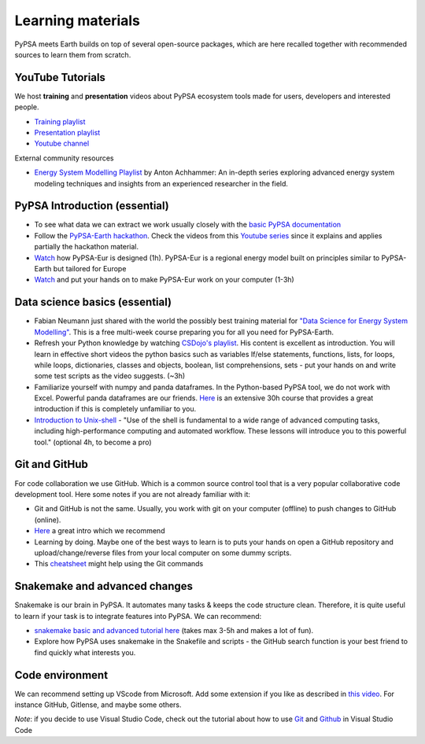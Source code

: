.. SPDX-FileCopyrightText:  PyPSA-Earth and PyPSA-Eur Authors
..
.. SPDX-License-Identifier: CC-BY-4.0

.. _learning_materials:

Learning materials
===================================

PyPSA meets Earth builds on top of several open-source packages, which are here recalled together with recommended sources to learn them from scratch.

.. _data_science_basics:

YouTube Tutorials
---------------------

We host **training** and **presentation** videos about PyPSA ecosystem tools made for users, developers and interested people.

- `Training playlist <https://www.youtube.com/playlist?list=PLz1RcE1NdLlEzCT8G_v-sJKOeHOhZvw5R>`_
- `Presentation playlist <https://www.youtube.com/playlist?list=PLz1RcE1NdLlHpsyopZUKDkeyAuQotfOE7>`_
- `Youtube channel <https://www.youtube.com/@pypsameetsearth7475/featured>`_

External community resources

- `Energy System Modelling Playlist <https://www.youtube.com/playlist?list=PLaXo6_ws0ZKJUYyUu-e6HRUcjuZnen7pA>`_ by Anton Achhammer: An in-depth series exploring advanced energy system modeling techniques and insights from an experienced researcher in the field.


PyPSA Introduction (essential)
-------------------------------

- To see what data we can extract we work usually closely with the `basic PyPSA documentation <https://pypsa.readthedocs.io/en/latest/components.html>`_
- Follow the `PyPSA-Earth hackathon <https://github.com/pypsa-meets-earth/documentation#1-hackathon-material>`_. Check the videos from this `Youtube series <https://www.youtube.com/watch?v=2nakM174CME&list=PLz1RcE1NdLlEzCT8G_v-sJKOeHOhZvw5R&index=7>`_ since it explains and applies partially the hackathon material.
- `Watch <https://www.youtube.com/watch?v=ty47YU1_eeQ>`_ how PyPSA-Eur is designed (1h). PyPSA-Eur is a regional energy model built on principles similar to PyPSA-Earth but tailored for Europe
- `Watch <https://www.youtube.com/watch?v=mAwhQnNRIvs>`_ and put your hands on to make PyPSA-Eur work on your computer (1-3h)

Data science basics (essential)
--------------------------------

- Fabian Neumann just shared with the world the possibly best training material for `"Data Science for Energy System Modelling" <https://fneum.github.io/data-science-for-esm/intro.html>`_. This is a free multi-week course preparing you for all you need for PyPSA-Earth.
- Refresh your Python knowledge by watching `CSDojo's playlist <https://www.youtube.com/c/CSDojo/playlists>`_. His content is excellent as introduction. You will learn in effective short videos the python basics such as variables If/else statements, functions, lists, for loops, while loops, dictionaries, classes and objects, boolean, list comprehensions, sets - put your hands on and write some test scripts as the video suggests. (~3h)
- Familiarize yourself with numpy and panda dataframes.  In the Python-based PyPSA tool, we do not work with Excel. Powerful panda dataframes are our friends. `Here <https://www.coursera.org/learn/python-data-analysis>`__ is an extensive 30h course that provides a great introduction if this is completely unfamiliar to you.
- `Introduction to Unix-shell <https://swcarpentry.github.io/shell-novice/>`_ - "Use of the shell is fundamental to a wide range of advanced computing tasks, including high-performance computing and automated workflow. These lessons will introduce you to this powerful tool." (optional 4h, to become a pro)


Git and GitHub
--------------

For code collaboration we use GitHub. Which is a common source control tool that is a very popular collaborative code development tool. Here some notes if you are not already familiar with it:

- Git and GitHub is not the same. Usually, you work with git on your computer (offline) to push changes to GitHub (online).
- `Here <https://www.youtube.com/watch?v=8JJ101D3knE>`__ a great intro which we recommend
- Learning by doing. Maybe one of the best ways to learn is to puts your hands on open a GitHub repository and upload/change/reverse files from your local computer on some dummy scripts.
- This `cheatsheet <https://www.atlassian.com/git/tutorials/atlassian-git-cheatsheet>`_ might help using the Git commands


Snakemake and advanced changes
------------------------------

Snakemake is our brain in PyPSA.
It automates many tasks & keeps the code structure clean.
Therefore, it is quite useful to learn if your task is to integrate features into PyPSA.
We can recommend:

- `snakemake basic and advanced tutorial here <https://snakemake.readthedocs.io/en/stable/tutorial/tutorial.html>`__ (takes max 3-5h and makes a lot of fun).
- Explore how PyPSA uses snakemake in the Snakefile and scripts - the GitHub search function is your best friend to find quickly what interests you.


Code environment
----------------

We can recommend setting up VScode from Microsoft. Add some extension if you like as described in `this video <https://www.youtube.com/watch?v=0fROnrISdZU>`_. For instance GitHub, Gitlense, and maybe some others.

*Note*: if you decide to use Visual Studio Code, check out the tutorial about how to use `Git <https://code.visualstudio.com/docs/editor/versioncontrol#_git-support>`_ and `Github <https://code.visualstudio.com/docs/editor/github>`_  in Visual Studio Code
